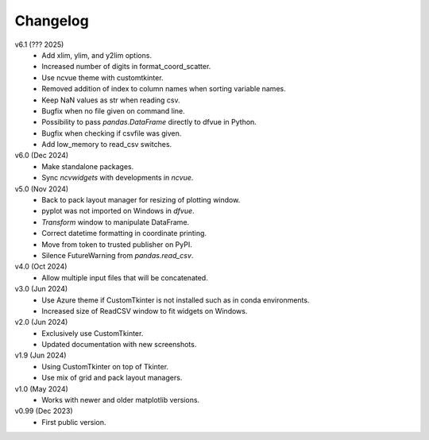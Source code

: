 Changelog
---------

v6.1 (??? 2025)
   * Add xlim, ylim, and y2lim options.
   * Increased number of digits in format_coord_scatter.
   * Use ncvue theme with customtkinter.
   * Removed addition of index to column names when sorting variable
     names.
   * Keep NaN values as str when reading csv.
   * Bugfix when no file given on command line.
   * Possibility to pass `pandas.DataFrame` directly to dfvue in
     Python.
   * Bugfix when checking if csvfile was given.
   * Add low_memory to read_csv switches.

v6.0 (Dec 2024)
   * Make standalone packages.
   * Sync `ncvwidgets` with developments in `ncvue`.

v5.0 (Nov 2024)
   * Back to pack layout manager for resizing of plotting window.
   * pyplot was not imported on Windows in `dfvue`.
   * `Transform` window to manipulate DataFrame.
   * Correct datetime formatting in coordinate printing.
   * Move from token to trusted publisher on PyPI.
   * Silence FutureWarning from `pandas.read_csv`.

v4.0 (Oct 2024)
   * Allow multiple input files that will be concatenated.

v3.0 (Jun 2024)
   * Use Azure theme if CustomTkinter is not installed such as in
     conda environments.
   * Increased size of ReadCSV window to fit widgets on Windows.

v2.0 (Jun 2024)
   * Exclusively use CustomTkinter.
   * Updated documentation with new screenshots.

v1.9 (Jun 2024)
   * Using CustomTkinter on top of Tkinter.
   * Use mix of grid and pack layout managers.

v1.0 (May 2024)
   * Works with newer and older matplotlib versions.

v0.99 (Dec 2023)
   * First public version.
